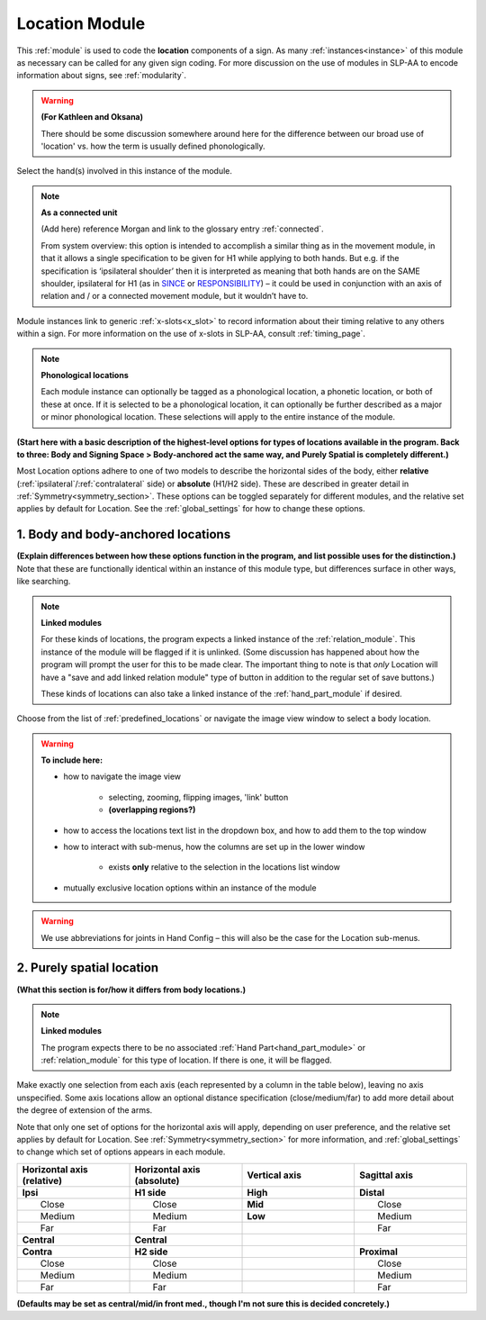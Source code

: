 .. todo::
    intro descriptions
    acting as a connected unit blurb
        use SINCE
    "add linked relation module" button?
    
.. comment::
    Outstanding issue: Allow any particular individual selection to be tagged as ‘major phonological location’ or ‘minor phonological location’ (e.g., if someone selects eyebrow / head, they can tag ‘head’ as the major phonological location and ‘eyebrow’ as the minor one). At the moment, we can only tag the whole module as a (major/minor) phonological or phonetic location.
    
.. _location_module:

***************
Location Module
***************

This :ref:`module` is used to code the **location** components of a sign. As many :ref:`instances<instance>` of this module as necessary can be called for any given sign coding. For more discussion on the use of modules in SLP-AA to encode information about signs, see :ref:`modularity`.

.. warning::
    **(For Kathleen and Oksana)**
    
    There should be some discussion somewhere around here for the difference between our broad use of 'location' vs. how the term is usually defined phonologically.

Select the hand(s) involved in this instance of the module.

.. note::
    **As a connected unit**
    
    (Add here) reference Morgan and link to the glossary entry :ref:`connected`.
    
    From system overview: this option is intended to accomplish a similar thing as in the movement module, in that it allows a single specification to be given for H1 while applying to both hands. But e.g. if the specification is ‘ipsilateral shoulder’ then it is interpreted as meaning that both hands are on the SAME shoulder, ipsilateral for H1 (as in `SINCE <https://asl-lex.org/visualization/?sign=since>`_ or `RESPONSIBILITY <https://asl-lex.org/visualization/?sign=responsibility>`_) – it could be used in conjunction with an axis of relation and / or a connected movement module, but it wouldn’t have to.

Module instances link to generic :ref:`x-slots<x_slot>` to record information about their timing relative to any others within a sign. For more information on the use of x-slots in SLP-AA, consult :ref:`timing_page`.

.. note::
    **Phonological locations**
    
    Each module instance can optionally be tagged as a phonological location, a phonetic location, or both of these at once. If it is selected to be a phonological location, it can optionally be further described as a major or minor phonological location. These selections will apply to the entire instance of the module.

**(Start here with a basic description of the highest-level options for types of locations available in the program. Back to three: Body and Signing Space > Body-anchored act the same way, and Purely Spatial is completely different.)**

Most Location options adhere to one of two models to describe the horizontal sides of the body, either **relative** (:ref:`ipsilateral`/:ref:`contralateral` side) or **absolute** (H1/H2 side). These are described in greater detail in :ref:`Symmetry<symmetry_section>`. These options can be toggled separately for different modules, and the relative set applies by default for Location. See the :ref:`global_settings` for how to change these options.

.. _body_location_section:

1. Body and body-anchored locations
```````````````````````````````````

**(Explain differences between how these options function in the program, and list possible uses for the distinction.)** Note that these are functionally identical within an instance of this module type, but differences surface in other ways, like searching.

.. note::
    **Linked modules**
    
    For these kinds of locations, the program expects a linked instance of the :ref:`relation_module`. This instance of the module will be flagged if it is unlinked. (Some discussion has happened about how the program will prompt the user for this to be made clear. The important thing to note is that *only* Location will have a "save and add linked relation module" type of button in addition to the regular set of save buttons.)
    
    These kinds of locations can also take a linked instance of the :ref:`hand_part_module` if desired.

Choose from the list of :ref:`predefined_locations` or navigate the image view window to select a body location.

.. warning::
    **To include here:**
    
    * how to navigate the image view
        
        * selecting, zooming, flipping images, 'link' button
        * **(overlapping regions?)**
        
    * how to access the locations text list in the dropdown box, and how to add them to the top window
    * how to interact with sub-menus, how the columns are set up in the lower window
        
        * exists **only** relative to the selection in the locations list window
        
    * mutually exclusive location options within an instance of the module

.. warning::
    We use abbreviations for joints in Hand Config – this will also be the case for the Location sub-menus.

.. _purely_spatial_location:

2. Purely spatial location
``````````````````````````

**(What this section is for/how it differs from body locations.)**

.. note::
    **Linked modules**
    
    The program expects there to be no associated :ref:`Hand Part<hand_part_module>` or :ref:`relation_module` for this type of location. If there is one, it will be flagged.

Make exactly one selection from each axis (each represented by a column in the table below), leaving no axis unspecified. Some axis locations allow an optional distance specification (close/medium/far) to add more detail about the degree of extension of the arms.

Note that only one set of options for the horizontal axis will apply, depending on user preference, and the relative set applies by default for Location. See :ref:`Symmetry<symmetry_section>` for more information, and :ref:`global_settings` to change which set of options appears in each module.

.. list-table::
   :widths: 30 30 30 30
   :header-rows: 1

   * - Horizontal axis (relative)
     - Horizontal axis (absolute)
     - Vertical axis
     - Sagittal axis
   * - **Ipsi**
     - **H1 side**
     - **High**
     - **Distal**
   * -   Close
     -   Close
     - **Mid**
     -   Close
   * -   Medium
     -   Medium
     - **Low**
     -   Medium
   * -   Far
     -   Far
     -
     -   Far
   * - **Central**
     - **Central**
     - 
     -
   * - **Contra**
     - **H2 side**
     -
     - **Proximal**
   * -   Close
     -   Close
     -
     -   Close
   * -   Medium
     -   Medium
     -
     -   Medium
   * -   Far
     -   Far
     -
     -   Far

**(Defaults may be set as central/mid/in front med., though I'm not sure this is decided concretely.)**
